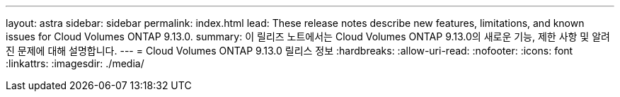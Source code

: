 ---
layout: astra 
sidebar: sidebar 
permalink: index.html 
lead: These release notes describe new features, limitations, and known issues for Cloud Volumes ONTAP 9.13.0. 
summary: 이 릴리즈 노트에서는 Cloud Volumes ONTAP 9.13.0의 새로운 기능, 제한 사항 및 알려진 문제에 대해 설명합니다. 
---
= Cloud Volumes ONTAP 9.13.0 릴리스 정보
:hardbreaks:
:allow-uri-read: 
:nofooter: 
:icons: font
:linkattrs: 
:imagesdir: ./media/


